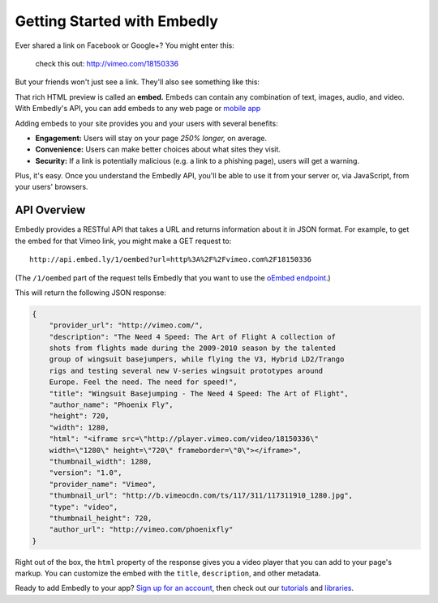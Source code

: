 Getting Started with Embedly
============================

Ever shared a link on Facebook or Google+? You might enter this:

    check this out: http://vimeo.com/18150336

But your friends won't just see a link. They'll also see something like this:

.. raw:: html

    <div class='example-frame' style='width:500px;'>
    <iframe src='http://player.vimeo.com/video/18150336' width='500' height='281' frameborder='0' webkitallowfullscreen mozallowfullscreen allowfullscreen></iframe>
    <p style='width:500px; margin:0.5em 0; font-size:0.9em; text-align:justify; line-height:1.1; color:#333'>The Need 4 Speed: The Art of Flight A collection of shots from flights made during the 2009-2010 season by the talented group of wingsuit basejumpers, while flying the V3, Hybrid LD2/Trango rigs and testing several new V-series wingsuit prototypes around Europe. Feel the need. The need for speed!</p>
    </div>

That rich HTML preview is called an **embed.** Embeds can contain any combination of text, images, audio, and video. With Embedly's API, you can add embeds to any web page or `mobile app </docs/mobile>`_

.. Embedly's API will handle any web address, but it yields the best results with queries to our |num_providers| `providers </providers>`_.

Adding embeds to your site provides you and your users with several benefits:

* **Engagement:** Users will stay on your page *250% longer,* on average.
* **Convenience:** Users can make better choices about what sites they visit.
* **Security:** If a link is potentially malicious (e.g. a link to a phishing
  page), users will get a warning.

.. TODO: The engagement claim needs a link to the source of the claim. The security bullet point should have a link to a docs page on the subject.

Plus, it's easy. Once you understand the Embedly API, you'll be able to use it
from your server or, via JavaScript, from your users' browsers.

API Overview
------------

Embedly provides a RESTful API that takes a URL and returns information about
it in JSON format. For example, to get the embed for that Vimeo link, you might make a GET request to::

    http://api.embed.ly/1/oembed?url=http%3A%2F%2Fvimeo.com%2F18150336

(The ``/1/oembed`` part of the request tells Embedly that you want to use the
`oEmbed endpoint </docs/endpoints/1/oembed>`_.)

This will return the following JSON response:

.. code-block:: json

    {
        "provider_url": "http://vimeo.com/", 
        "description": "The Need 4 Speed: The Art of Flight A collection of
        shots from flights made during the 2009-2010 season by the talented
        group of wingsuit basejumpers, while flying the V3, Hybrid LD2/Trango
        rigs and testing several new V-series wingsuit prototypes around
        Europe. Feel the need. The need for speed!", 
        "title": "Wingsuit Basejumping - The Need 4 Speed: The Art of Flight",
        "author_name": "Phoenix Fly",
        "height": 720,
        "width": 1280, 
        "html": "<iframe src=\"http://player.vimeo.com/video/18150336\"
        width=\"1280\" height=\"720\" frameborder=\"0\"></iframe>", 
        "thumbnail_width": 1280, 
        "version": "1.0", 
        "provider_name": "Vimeo", 
        "thumbnail_url": "http://b.vimeocdn.com/ts/117/311/117311910_1280.jpg",
        "type": "video", 
        "thumbnail_height": 720, 
        "author_url": "http://vimeo.com/phoenixfly"
    }

Right out of the box, the ``html`` property of the response gives you a video
player that you can add to your page's markup. You can customize the embed with
the ``title``, ``description``, and other metadata.

Ready to add Embedly to your app? `Sign up for an account </pricing>`_, then
check out our `tutorials </tutorials>`_ and `libraries </libraries>`_.